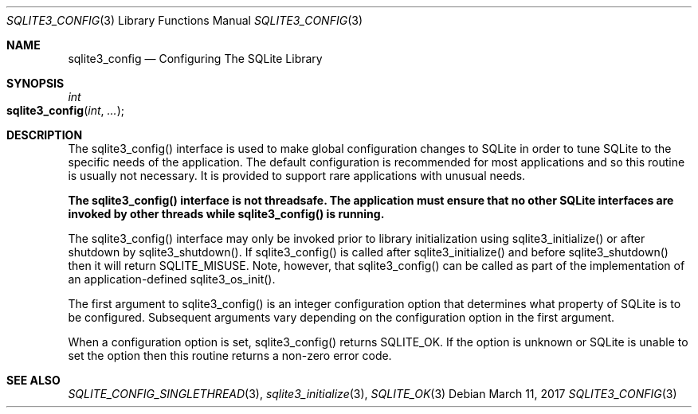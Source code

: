 .Dd March 11, 2017
.Dt SQLITE3_CONFIG 3
.Os
.Sh NAME
.Nm sqlite3_config
.Nd Configuring The SQLite Library
.Sh SYNOPSIS
.Ft int 
.Fo sqlite3_config
.Fa "int"
.Fa "..."
.Fc
.Sh DESCRIPTION
The sqlite3_config() interface is used to make global configuration
changes to SQLite in order to tune SQLite to the specific needs of
the application.
The default configuration is recommended for most applications and
so this routine is usually not necessary.
It is provided to support rare applications with unusual needs.
.Pp
\fBThe sqlite3_config() interface is not threadsafe.
The application must ensure that no other SQLite interfaces are invoked
by other threads while sqlite3_config() is running.\fP 
.Pp
The sqlite3_config() interface may only be invoked prior to library
initialization using sqlite3_initialize() or after
shutdown by sqlite3_shutdown().
If sqlite3_config() is called after sqlite3_initialize()
and before sqlite3_shutdown() then it will return
SQLITE_MISUSE.
Note, however, that  sqlite3_config() can be called as part of the
implementation of an application-defined sqlite3_os_init().
.Pp
The first argument to sqlite3_config() is an integer configuration option
that determines what property of SQLite is to be configured.
Subsequent arguments vary depending on the configuration option
in the first argument.
.Pp
When a configuration option is set, sqlite3_config() returns SQLITE_OK.
If the option is unknown or SQLite is unable to set the option then
this routine returns a non-zero error code.
.Sh SEE ALSO
.Xr SQLITE_CONFIG_SINGLETHREAD 3 ,
.Xr sqlite3_initialize 3 ,
.Xr SQLITE_OK 3
